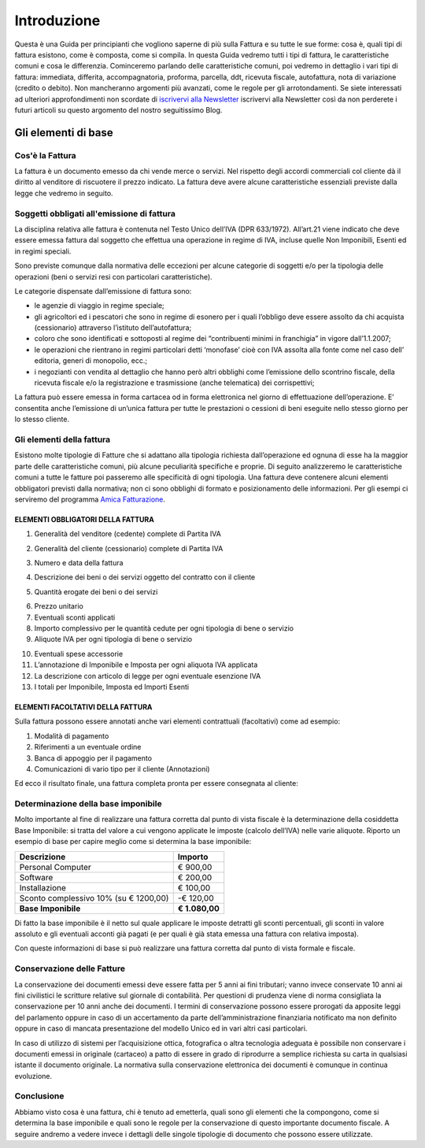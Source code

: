 ﻿============
Introduzione
============
Questa è una Guida per principianti che vogliono saperne di più sulla Fattura e su tutte le sue forme: cosa è, quali tipi di fattura esistono, come è composta, come si compila. In questa Guida vedremo tutti i tipi di fattura, le caratteristiche comuni e cosa le differenzia. Cominceremo parlando delle caratteristiche comuni, poi vedremo in dettaglio i vari tipi di fattura: immediata, differita, accompagnatoria, proforma, parcella, ddt, ricevuta fiscale, autofattura, nota di variazione (credito o debito). Non mancheranno argomenti più avanzati, come le regole per gli arrotondamenti. Se siete interessati ad ulteriori approfondimenti non scordate di `iscrivervi alla Newsletter <http://eepurl.com/dYI1f>`_
iscrivervi alla Newsletter così da non perderete i futuri articoli su questo argomento del nostro seguitissimo Blog.

********************
Gli elementi di base
********************
Cos'è la Fattura
----------------
La fattura è un documento emesso da chi vende merce o servizi. Nel rispetto degli accordi commerciali col cliente dà il diritto al venditore di riscuotere il prezzo indicato. La fattura deve avere alcune caratteristiche essenziali previste dalla legge che vedremo in seguito.

Soggetti obbligati all'emissione di fattura
-------------------------------------------
La disciplina relativa alle fattura è contenuta nel  Testo Unico dell’IVA (DPR 633/1972). All’art.21 viene indicato che deve essere emessa fattura dal soggetto che effettua una operazione in regime di IVA, incluse quelle Non Imponibili, Esenti ed in regimi speciali.

Sono previste comunque dalla normativa delle eccezioni per alcune categorie di soggetti e/o per la tipologia delle operazioni (beni o servizi resi con particolari caratteristiche).

Le categorie dispensate dall’emissione di fattura sono:

- le agenzie di viaggio in regime speciale;
- gli agricoltori ed i pescatori che sono in regime di esonero per i quali l’obbligo deve essere assolto da chi acquista (cessionario) attraverso l’istituto dell’autofattura;
- coloro che sono identificati e sottoposti al regime dei “contribuenti minimi in franchigia” in vigore dall’1.1.2007;
- le operazioni che rientrano in regimi particolari detti ‘monofase’ cioè con IVA assolta alla fonte come nel  caso dell’ editoria, generi di monopolio, ecc.;
- i negozianti con vendita al dettaglio che hanno però altri obblighi come l’emissione dello scontrino fiscale, della ricevuta fiscale e/o la registrazione e trasmissione (anche telematica) dei corrispettivi;

La fattura può essere emessa in forma cartacea od in forma elettronica nel giorno di effettuazione dell’operazione.  E’ consentita anche l’emissione di un’unica fattura per tutte le prestazioni o cessioni di beni eseguite nello stesso giorno per lo stesso cliente.

Gli elementi della fattura
--------------------------
Esistono molte tipologie di Fatture che si adattano alla tipologia richiesta dall’operazione ed ognuna di esse ha la maggior parte delle caratteristiche comuni, più alcune peculiarità specifiche e proprie. Di seguito analizzeremo le caratteristiche comuni a tutte le fatture poi passeremo alle specificità di ogni tipologia.
Una fattura deve contenere alcuni elementi obbligatori previsti dalla normativa; non ci sono obblighi di formato e posizionamento delle informazioni. Per gli esempi ci serviremo del programma `Amica Fatturazione <http://gestionaleamica.com/Fatturazione>`_.

ELEMENTI OBBLIGATORI DELLA FATTURA
^^^^^^^^^^^^^^^^^^^^^^^^^^^^^^^^^^
1. Generalità del venditore (cedente) complete di Partita IVA

.. image:: img/ElementiFattura1.png

2. Generalità del cliente (cessionario) complete di Partita IVA

.. image:: img/ElementiFattura2.png

3. Numero e data della fattura

.. image:: img/ElementiFattura3.png

4. Descrizione dei beni o dei servizi oggetto del contratto con il cliente

.. image:: img/ElementiFattura4.png

5. Quantità erogate dei beni o dei servizi

.. image:: img/ElementiFattura5.png

6. Prezzo unitario
7. Eventuali sconti applicati
8. Importo complessivo per le quantità cedute per ogni tipologia di bene o servizio
9. Aliquote IVA per ogni tipologia di bene o servizio

.. image:: img/ElementiFattura6.png

10. Eventuali spese accessorie
11. L’annotazione di Imponibile e Imposta per ogni aliquota IVA applicata
12. La descrizione con articolo di legge per ogni eventuale esenzione IVA
13. I totali per Imponibile, Imposta ed Importi Esenti

.. image:: img/ElementiFattura7.png

ELEMENTI FACOLTATIVI DELLA FATTURA
^^^^^^^^^^^^^^^^^^^^^^^^^^^^^^^^^^
Sulla fattura possono essere annotati anche vari elementi contrattuali (facoltativi) come ad esempio:

1. Modalità di pagamento
2. Riferimenti a un eventuale ordine
3. Banca di appoggio per il pagamento
4. Comunicazioni di vario tipo per il cliente (Annotazioni)

Ed ecco il risultato finale, una fattura completa pronta per essere consegnata al cliente:

.. image:: img/ElementiFattura8.png

Determinazione della base imponibile
------------------------------------
Molto importante al fine di realizzare una fattura corretta dal punto di vista fiscale è la determinazione della cosiddetta Base Imponibile: si tratta del valore a cui vengono applicate le imposte (calcolo dell’IVA) nelle varie aliquote.
Riporto un esempio di base per capire meglio come si determina la base imponibile:

+----------------------------------------------------------------------+------------------------+ 
| Descrizione                                                          | Importo                | 
+======================================================================+========================+ 
| Personal Computer                                                    |                € 900,00| 
+----------------------------------------------------------------------+------------------------+ 
| Software                                                             |                € 200,00| 
+----------------------------------------------------------------------+------------------------+ 
| Installazione                                                        |                € 100,00| 
+----------------------------------------------------------------------+------------------------+ 
| Sconto complessivo 10% (su € 1200,00)                                |              \-€ 120,00| 
+----------------------------------------------------------------------+------------------------+ 
| **Base Imponibile**                                                  |          **€ 1.080,00**| 
+----------------------------------------------------------------------+------------------------+ 

Di fatto la base imponibile è il netto sul quale applicare le imposte detratti gli sconti percentuali, gli sconti in valore assoluto e gli eventuali acconti già pagati (e per quali è già stata emessa una fattura con relativa imposta).

Con queste informazioni di base si può realizzare una fattura corretta dal punto di vista formale e fiscale.

Conservazione delle Fatture
---------------------------
La conservazione dei documenti emessi deve essere fatta per 5 anni ai fini tributari; vanno invece conservate 10 anni ai fini civilistici le scritture relative sul giornale di contabilità. Per questioni di prudenza viene di norma consigliata la conservazione per 10 anni anche dei documenti.
I termini di conservazione possono essere prorogati da apposite leggi del parlamento oppure in caso di un accertamento da parte dell’amministrazione finanziaria notificato ma non definito oppure in caso di mancata presentazione del modello Unico ed in vari altri casi particolari.

In caso di utilizzo di sistemi per l’acquisizione ottica, fotografica o altra tecnologia adeguata è possibile non conservare i documenti emessi in originale (cartaceo) a patto di essere in grado di riprodurre a semplice richiesta su carta in qualsiasi istante il documento originale. La normativa sulla conservazione elettronica dei documenti è comunque in continua evoluzione.

Conclusione
-----------
Abbiamo visto cosa è una fattura, chi è tenuto ad emetterla, quali sono gli elementi che la compongono, come si determina la base imponibile e quali sono le regole per la conservazione di questo importante documento fiscale. A seguire andremo a vedere invece i dettagli delle singole tipologie di documento che possono essere utilizzate.
